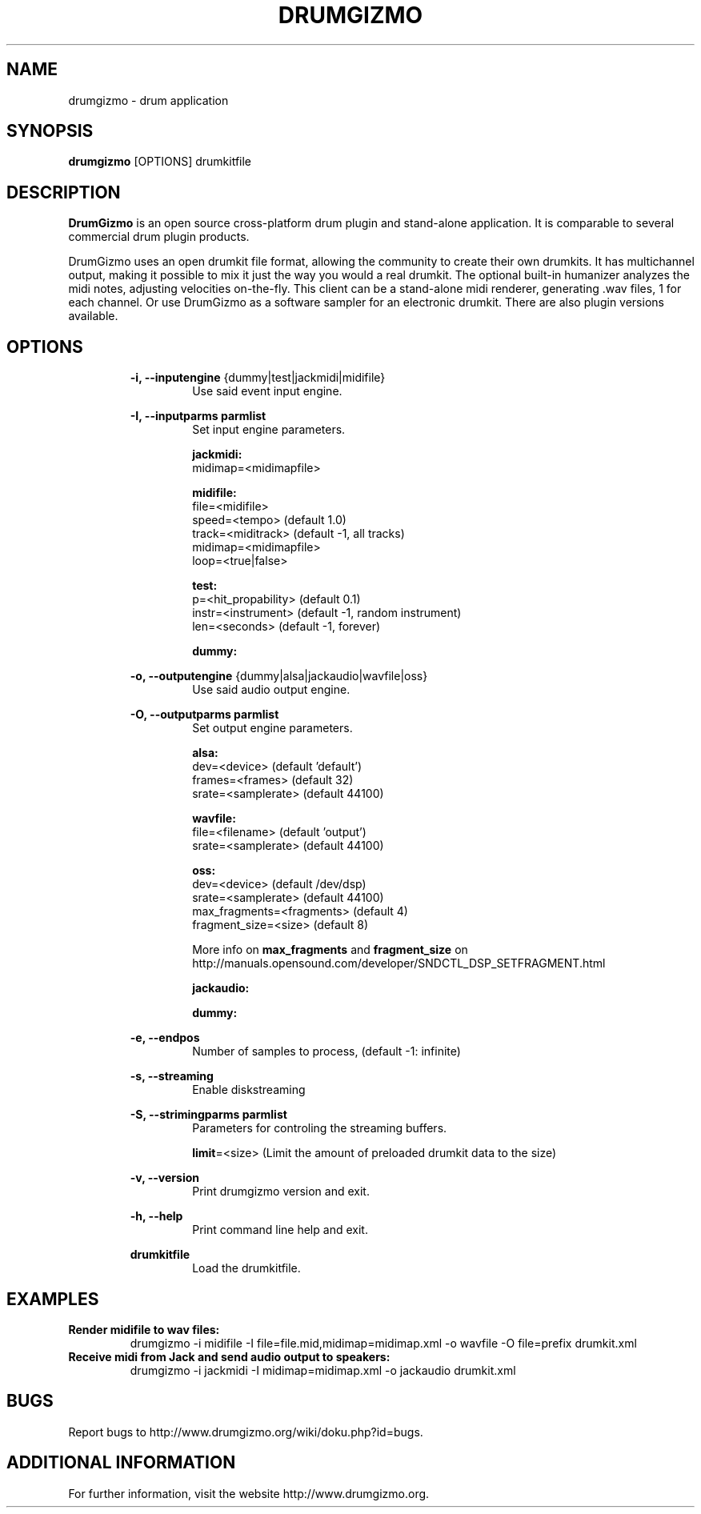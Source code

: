 .TH "DRUMGIZMO" "1" "23 April 2017" "drumgizmo" ""

.SH NAME
drumgizmo \- drum application

.SH SYNOPSIS
\fBdrumgizmo\fR [OPTIONS] drumkitfile

.SH "DESCRIPTION"
.PP
\fBDrumGizmo\fR is an open source cross-platform drum plugin and stand-alone application. It is comparable to several commercial drum plugin products.
.PP
DrumGizmo uses an open drumkit file format, allowing the community to create their own drumkits. It has multichannel output, making it possible to mix it just the way you would a real drumkit. The optional built-in humanizer analyzes the midi notes, adjusting velocities on-the-fly. This client can be a stand-alone midi renderer, generating .wav files, 1 for each channel. Or use DrumGizmo as a software sampler for an electronic drumkit. There are also plugin versions available.

.SH "OPTIONS"
.PD 0
.RE
.RS 7
\fB-i, --inputengine \fR{dummy|test|jackmidi|midifile}
.RS 7
Use said event input engine.

.RE
\fB-I, --inputparms parmlist\fR
.RS 7
Set input engine parameters.

\fBjackmidi:\fR
.P
midimap=<midimapfile>

\fBmidifile:\fR
.P
file=<midifile>
.P
speed=<tempo> (default 1.0)
.P
track=<miditrack> (default -1, all tracks)
.P
midimap=<midimapfile>
.P
loop=<true|false>

\fBtest:\fR
.P
p=<hit_propability> (default 0.1)
.P
instr=<instrument> (default -1, random instrument)
.P
len=<seconds> (default -1, forever)

\fBdummy:\fR

.RE
\fB-o, --outputengine \fR{dummy|alsa|jackaudio|wavfile|oss}
.RS 7
Use said audio output engine.

.RE
\fB-O, --outputparms parmlist\fR
.RS 7
Set output engine parameters.

\fBalsa:\fR
.P
dev=<device> (default 'default')
.P
frames=<frames> (default 32)
.P
srate=<samplerate> (default 44100)

\fBwavfile:\fR
.P
file=<filename> (default 'output')
.P
srate=<samplerate> (default 44100)

\fBoss:\fR
.P
dev=<device> (default /dev/dsp)
.P
srate=<samplerate> (default 44100)
.P
max_fragments=<fragments> (default 4)
.P
fragment_size=<size> (default 8)

.P
More info on \fBmax_fragments\fR and \fBfragment_size\fR on
http://manuals.opensound.com/developer/SNDCTL_DSP_SETFRAGMENT.html

\fBjackaudio:\fR

\fBdummy:\fR

.RE
\fB-e, --endpos\fR
.RS 7
Number of samples to process, (default -1: infinite)

.RE
\fB-s, --streaming\fR
.RS 7
Enable diskstreaming

.RE
\fB-S, --strimingparms parmlist\fR
.RS 7
Parameters for controling the streaming buffers.

.P
\fBlimit\fR=<size> (Limit the amount of preloaded drumkit data to the size)
\" .P
\" \fBchunk_size\fR=<size> (chunk size in k,M,G)

.RE
\fB-v, --version\fR
.RS 7
Print drumgizmo version and exit.

.RE
\fB-h, --help\fR
.RS 7
Print command line help and exit.

.RE
\fBdrumkitfile\fR
.RS 7
Load the drumkitfile.

.RE
.SH "EXAMPLES"
\fBRender midifile to wav files:\fR
.RS 7
drumgizmo -i midifile -I file=file.mid,midimap=midimap.xml -o wavfile -O file=prefix drumkit.xml
.RE
\fBReceive midi from Jack and send audio output to speakers:\fR
.RS 7
drumgizmo -i jackmidi -I midimap=midimap.xml -o jackaudio drumkit.xml
.RE
.SH "BUGS"
Report bugs to http://www.drumgizmo.org/wiki/doku.php?id=bugs.

.SH "ADDITIONAL INFORMATION"
For further information, visit the website http://www.drumgizmo.org.
